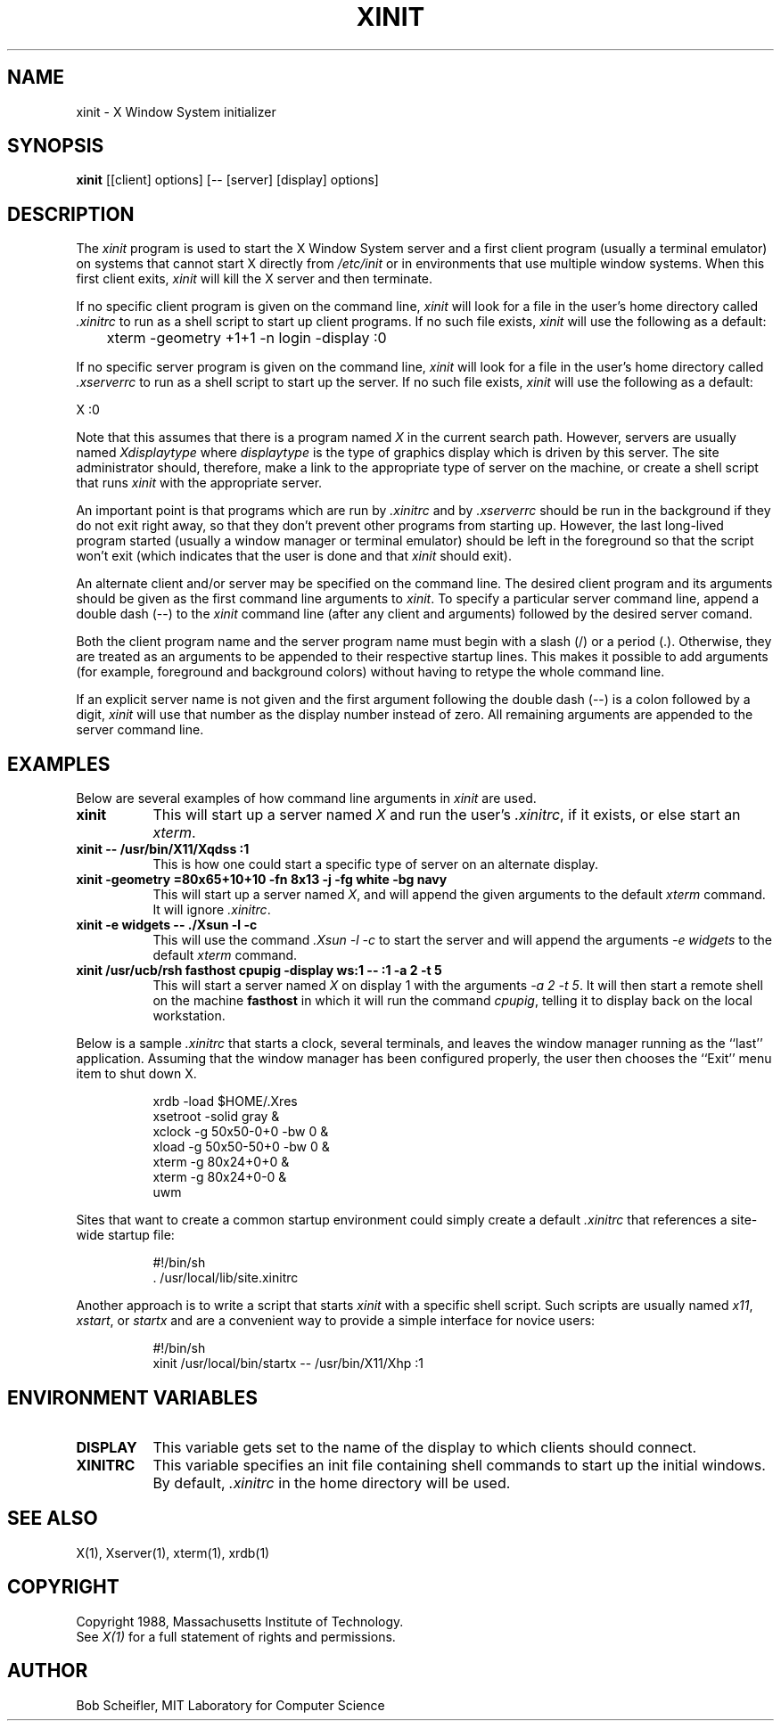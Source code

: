 .TH XINIT 1 "Release 4" "X Version 11"
.SH NAME
xinit - X Window System initializer
.SH SYNOPSIS
.B xinit
[[client] options] [-- [server] [display] options]
.SH DESCRIPTION
The \fIxinit\fP program is used to start the X Window System server and a first
client program (usually a terminal emulator) on systems that
cannot start X directly from \fI/etc/init\fP or in environments
that use multiple window systems.  When this first client exits, 
\fIxinit\fP will kill the X server and then terminate.
.PP
If no specific client program is given on the command line,
\fIxinit\fP will look for a file in the user's home directory
called \fI.xinitrc\fP to run as a shell script to start up client programs.
If no such file exists, \fIxinit\fP will use the following as a default:
.sp
	xterm -geometry +1+1 -n login -display :0
.sp
.PP
If no specific server program is given on the command line,
\fIxinit\fP will look for a file in the user's home directory
called \fI.xserverrc\fP to run as a shell script to start up the server.
If no such file exists, \fIxinit\fP will use the following as a default:
.sp
        X :0
.sp
Note that this assumes that there is a program named \fIX\fP in the current
search path.  However, servers are usually named \fIXdisplaytype\fP where 
\fIdisplaytype\fP is the type of graphics display which is driven by this
server.  The site administrator should, therefore, make a link to the 
appropriate type of server on the machine, or create a shell script that
runs \fIxinit\fP with the appropriate server.
.PP
An important point is that programs which are run by \fI\.xinitrc\fP
and by \fI\.xserverrc\fP should be run in the background if they do 
not exit right away, so that they don't prevent other programs from
starting up.
However, the last long-lived program started (usually
a window manager or terminal emulator) should be
left in the foreground so that the script won't exit (which
indicates that the user is done and that \fIxinit\fP should exit).
.PP
An alternate client and/or server may be specified on the
command line.  The desired client program and its arguments should be given
as the first command line arguments to \fIxinit\fP.  To specify a particular
server command line, append a double dash (--) to the \fIxinit\fP command
line (after any client and arguments) followed by the desired server comand.
.PP
Both the client program name and the server program name must begin with a
slash (/) or a period (.).  Otherwise, they are treated as an arguments to be
appended to their respective startup lines.  This makes it possible to 
add arguments (for example, foreground and background colors) without 
having to retype the whole command line.
.PP
If an explicit server name is not given and the first argument following the
double dash (--) is a colon followed by a digit, \fIxinit\fP will use that 
number as the display 
number instead of zero.  All remaining arguments are appended to the server 
command line.
.PP
.SH EXAMPLES
Below are several examples of how command line arguments in \fIxinit\fP are
used.
.TP 8
.B "xinit"
This will start up a server named \fIX\fP and run the user's \fI\.xinitrc\fP,
if it exists, or else start an \fIxterm\fP.
.TP 8
.B "xinit -- /usr/bin/X11/Xqdss :1"
This is how one could start a specific type of server on an alternate display.
.TP 8
.B "xinit -geometry =80x65+10+10 -fn 8x13 -j -fg white -bg navy"
This will start up a server named \fIX\fP, and will append the given
arguments to the default \fIxterm\fP command.  It will ignore \fI\.xinitrc\fP.
.TP 8
.B "xinit -e widgets -- ./Xsun -l -c"
This will use the command \fI\.\/Xsun -l -c\fP to start the server and will
append the arguments \fI-e widgets\fP to the default \fIxterm\fP command.
.TP 8
.B "xinit /usr/ucb/rsh fasthost cpupig -display ws:1 -- :1 -a 2 -t 5"
This will start a server named \fIX\fP on display 1 with the arguments
\fI-a 2 -t 5\fP.  It will then start a remote shell on the machine
\fBfasthost\fP in which it will run the command \fIcpupig\fP, telling it
to display back on the local workstation.
.PP
Below is a sample \fI\.xinitrc\fP that starts a clock, several terminals, and
leaves the window manager running as the ``last'' application.  Assuming that
the window manager has been configured properly, the user
then chooses the ``Exit'' menu item to shut down X.
.sp
.in +8
.nf
xrdb -load $HOME/.Xres
xsetroot -solid gray &
xclock -g 50x50-0+0 -bw 0 &
xload -g 50x50-50+0 -bw 0 &
xterm -g 80x24+0+0 &
xterm -g 80x24+0-0 &
uwm
.fi
.in -8
.sp
Sites that want to create a common startup environment could simply create
a default \fI\.xinitrc\fP that references a site-wide startup file:
.sp
.in +8
.nf
#!/bin/sh
\&. /usr/local/lib/site.xinitrc
.fi
.in -8
.sp
Another approach is to write a script that starts \fIxinit\fP with a specific
shell script.  Such scripts are usually named \fIx11\fP, \fIxstart\fP, or
\fIstartx\fP and are a convenient way to provide a simple interface for
novice users:
.sp
.in +8
.nf
#!/bin/sh
xinit /usr/local/bin/startx -- /usr/bin/X11/Xhp :1
.fi
.in -8
.sp
.SH "ENVIRONMENT VARIABLES"
.TP 8
.B DISPLAY
This variable gets set to the name of the display to which clients should
connect.
.TP 8
.B XINITRC
This variable specifies an init file containing shell commands to start up the
initial windows.  By default, \fI\.xinitrc\fP in the home directory will be 
used.
.SH "SEE ALSO"
X(1), Xserver(1), xterm(1), xrdb(1)
.SH COPYRIGHT
Copyright 1988, Massachusetts Institute of Technology.
.br
See \fIX(1)\fP for a full statement of rights and permissions.
.SH AUTHOR
Bob Scheifler, MIT Laboratory for Computer Science
